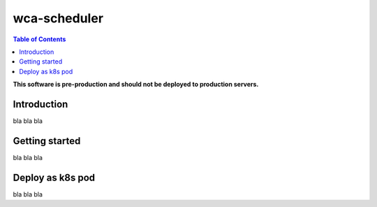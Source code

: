 =============
wca-scheduler
=============

.. contents:: Table of Contents

**This software is pre-production and should not be deployed to production servers.**

Introduction
============

bla bla bla


Getting started
===============

bla bla bla


Deploy as k8s pod
=================

bla bla bla
